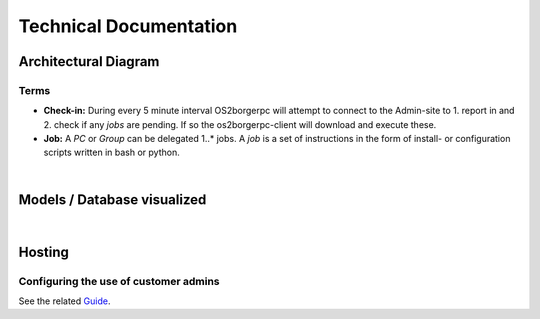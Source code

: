 =======================
Technical Documentation
=======================

Architectural Diagram
---------------------

Terms
=====

* **Check-in:** During every 5 minute interval OS2borgerpc will attempt to connect to the Admin-site to 1. report in and 2. check if any *jobs* are pending. If so the os2borgerpc-client will download and execute these.
* **Job:** A *PC* or *Group* can be delegated 1..* jobs. A *job* is a set of instructions in the form of install- or configuration scripts written in bash or python.

.. image:: graphics/architecture.svg
   :width: 100%

|

Models / Database visualized
----------------------------

.. image:: graphics/models_graphed.png
   :width: 100%

|

Hosting
-------

Configuring the use of customer admins
======================================

See the related
`Guide <https://github.com/OS2borgerPC/admin-site/raw/development/admin_site/static/docs/configuring_customer_admins.pdf>`_.
